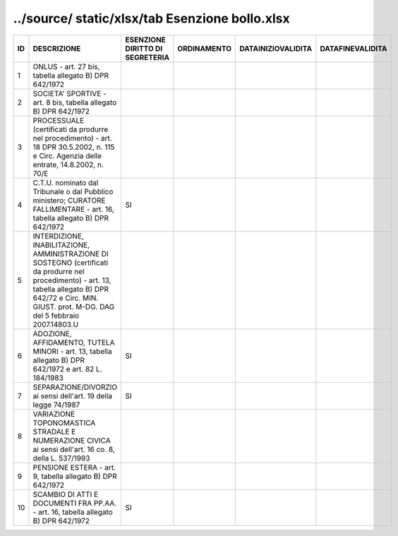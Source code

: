 ../source/ static/xlsx/tab Esenzione bollo.xlsx
===============================================

============================================================================================================================================================================================================== ============================================================================================================================================================================================================== ============================================================================================================================================================================================================== ============================================================================================================================================================================================================== ============================================================================================================================================================================================================== ==============================================================================================================================================================================================================
ID                                                                                                                                                                                                             DESCRIZIONE                                                                                                                                                                                                    ESENZIONE DIRITTO DI SEGRETERIA                                                                                                                                                                                ORDINAMENTO                                                                                                                                                                                                    DATAINIZIOVALIDITA                                                                                                                                                                                             DATAFINEVALIDITA                                                                                                                                                                                              
============================================================================================================================================================================================================== ============================================================================================================================================================================================================== ============================================================================================================================================================================================================== ============================================================================================================================================================================================================== ============================================================================================================================================================================================================== ==============================================================================================================================================================================================================
1                                                                                                                                                                                                              ONLUS - art. 27 bis, tabella allegato B)  DPR 642/1972                                                                                                                                                                                                                                                                                                                                                                                                                                                                                                                                                                                                                                                                                                                                                                                                                                                                                                                                                                                                                    
2                                                                                                                                                                                                              SOCIETA' SPORTIVE - art. 8 bis, tabella allegato B)  DPR 642/1972                                                                                                                                                                                                                                                                                                                                                                                                                                                                                                                                                                                                                                                                                                                                                                                                                                                                                                                                                                                                         
3                                                                                                                                                                                                              PROCESSUALE (certificati da produrre nel procedimento) - art. 18 DPR 30.5.2002, n. 115 e Circ. Agenzia delle entrate, 14.8.2002, n. 70/E                                                                                                                                                                                                                                                                                                                                                                                                                                                                                                                                                                                                                                                                                                                                                                                                                                                                                                                                  
4                                                                                                                                                                                                              C.T.U. nominato dal Tribunale o dal Pubblico ministero; CURATORE FALLIMENTARE - art. 16, tabella allegato B) DPR 642/1972                                                                                      SI                                                                                                                                                                                                                                                                                                                                                                                                                                                                                                                                                                                                                                                                                                                                                                                                                                                         
5                                                                                                                                                                                                              INTERDIZIONE, INABILITAZIONE, AMMINISTRAZIONE DI SOSTEGNO (certificati da produrre nel procedimento) - art. 13, tabella allegato B) DPR 642/72 e Circ. MIN. GIUST. prot. M-DG. DAG del 5 febbraio 2007.14803.U                                                                                                                                                                                                                                                                                                                                                                                                                                                                                                                                                                                                                                                                                                                                                                                                                                                            
6                                                                                                                                                                                                              ADOZIONE, AFFIDAMENTO, TUTELA MINORI - art. 13, tabella allegato B)  DPR 642/1972 e art. 82 L. 184/1983                                                                                                        SI                                                                                                                                                                                                                                                                                                                                                                                                                                                                                                                                                                                                                                                                                                                                                                                                                                                         
7                                                                                                                                                                                                              SEPARAZIONE/DIVORZIO ai sensi dell'art. 19 della legge 74/1987                                                                                                                                                 SI                                                                                                                                                                                                                                                                                                                                                                                                                                                                                                                                                                                                                                                                                                                                                                                                                                                         
8                                                                                                                                                                                                              VARIAZIONE TOPONOMASTICA STRADALE E NUMERAZIONE CIVICA ai sensi dell'art. 16 co. 8, della L. 537/1993                                                                                                                                                                                                                                                                                                                                                                                                                                                                                                                                                                                                                                                                                                                                                                                                                                                                                                                                                                     
9                                                                                                                                                                                                              PENSIONE ESTERA - art. 9, tabella allegato B)  DPR 642/1972                                                                                                                                                                                                                                                                                                                                                                                                                                                                                                                                                                                                                                                                                                                                                                                                                                                                                                                                                                                                               
10                                                                                                                                                                                                             SCAMBIO DI ATTI E DOCUMENTI FRA PP.AA. - art. 16, tabella allegato B) DPR 642/1972                                                                                                                             SI                                                                                                                                                                                                                                                                                                                                                                                                                                                                                                                                                                                                                                                                                                                                                                                                                                                         
============================================================================================================================================================================================================== ============================================================================================================================================================================================================== ============================================================================================================================================================================================================== ============================================================================================================================================================================================================== ============================================================================================================================================================================================================== ==============================================================================================================================================================================================================
